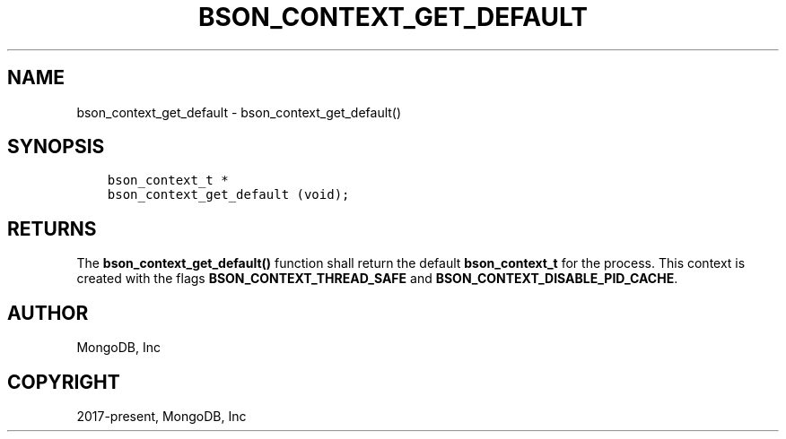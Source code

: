 .\" Man page generated from reStructuredText.
.
.TH "BSON_CONTEXT_GET_DEFAULT" "3" "Apr 08, 2021" "1.18.0-alpha" "libbson"
.SH NAME
bson_context_get_default \- bson_context_get_default()
.
.nr rst2man-indent-level 0
.
.de1 rstReportMargin
\\$1 \\n[an-margin]
level \\n[rst2man-indent-level]
level margin: \\n[rst2man-indent\\n[rst2man-indent-level]]
-
\\n[rst2man-indent0]
\\n[rst2man-indent1]
\\n[rst2man-indent2]
..
.de1 INDENT
.\" .rstReportMargin pre:
. RS \\$1
. nr rst2man-indent\\n[rst2man-indent-level] \\n[an-margin]
. nr rst2man-indent-level +1
.\" .rstReportMargin post:
..
.de UNINDENT
. RE
.\" indent \\n[an-margin]
.\" old: \\n[rst2man-indent\\n[rst2man-indent-level]]
.nr rst2man-indent-level -1
.\" new: \\n[rst2man-indent\\n[rst2man-indent-level]]
.in \\n[rst2man-indent\\n[rst2man-indent-level]]u
..
.SH SYNOPSIS
.INDENT 0.0
.INDENT 3.5
.sp
.nf
.ft C
bson_context_t *
bson_context_get_default (void);
.ft P
.fi
.UNINDENT
.UNINDENT
.SH RETURNS
.sp
The \fBbson_context_get_default()\fP function shall return the default \fBbson_context_t\fP for the process.
This context is created with the flags \fBBSON_CONTEXT_THREAD_SAFE\fP and \fBBSON_CONTEXT_DISABLE_PID_CACHE\fP\&.
.SH AUTHOR
MongoDB, Inc
.SH COPYRIGHT
2017-present, MongoDB, Inc
.\" Generated by docutils manpage writer.
.
